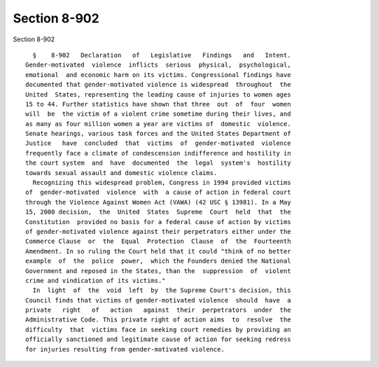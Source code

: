 Section 8-902
=============

Section 8-902 ::    
        
     
        §    8-902   Declaration   of   Legislative   Findings   and   Intent.
      Gender-motivated  violence  inflicts  serious  physical,  psychological,
      emotional  and economic harm on its victims. Congressional findings have
      documented that gender-motivated violence is widespread  throughout  the
      United  States, representing the leading cause of injuries to women ages
      15 to 44. Further statistics have shown that three  out  of  four  women
      will  be  the victim of a violent crime sometime during their lives, and
      as many as four million women a year are victims of  domestic  violence.
      Senate hearings, various task forces and the United States Department of
      Justice   have  concluded  that  victims  of  gender-motivated  violence
      frequently face a climate of condescension indifference and hostility in
      the court system  and  have  documented  the  legal  system's  hostility
      towards sexual assault and domestic violence claims.
        Recognizing this widespread problem, Congress in 1994 provided victims
      of  gender-motivated  violence  with  a cause of action in federal court
      through the Violence Against Women Act (VAWA) (42 USC § 13981). In a May
      15, 2000 decision,  the  United  States  Supreme  Court  held  that  the
      Constitution  provided no basis for a federal cause of action by victims
      of gender-motivated violence against their perpetrators either under the
      Commerce Clause  or  the  Equal  Protection  Clause  of  the  Fourteenth
      Amendment. In so ruling the Court held that it could "think of no better
      example  of  the  police  power,  which the Founders denied the National
      Government and reposed in the States, than the  suppression  of  violent
      crime and vindication of its victims."
        In  light  of  the  void  left  by  the Supreme Court's decision, this
      Council finds that victims of gender-motivated violence  should  have  a
      private   right   of   action   against  their  perpetrators  under  the
      Administrative Code. This private right of action aims  to  resolve  the
      difficulty  that  victims face in seeking court remedies by providing an
      officially sanctioned and legitimate cause of action for seeking redress
      for injuries resulting from gender-motivated violence.
    
    
    
    
    
    
    
